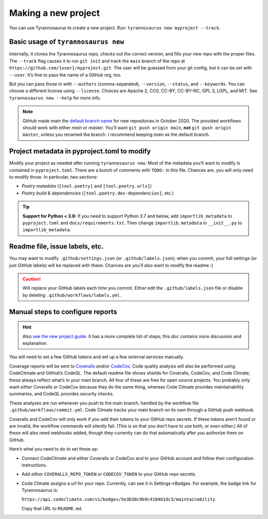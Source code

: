 Making a new project
====================================

You can use Tyrannosaurus to create a new project.
Run: ``tyrannosaurus new myproject --track``.

Basic usage of ``tyrannosaurus new``
------------------------------------

Internally, it clones the Tyrannosaurus repo, checks out the correct version, and fills your
new repo with the proper files. The ``--track`` flag causes it to run ``git init`` and track the
``main`` branch of the repo at ``https://github.com/{user}/myproject.git``. The user will be
guessed from your git config, but it can be set with ``--user``. It’s fine to pass the name of a
GitHub org, too.

But you can pass those in with ``--authors`` (comma-separated), ``--version``, ``--status``,
and ``--keywords``. You can choose a different license using ``--license``. Choices are
Apache 2, CC0, CC-BY, CC-BY-NC, GPL 3, LGPL, and MIT.
See ``tyrannosaurus new --help`` for more info.

.. note::

    GitHub made *main* the `default branch name <https://github.com/github/renaming>`_ for new repositories in
    October 2020. The provided workflows should work with either *main* or *master*.
    You’ll want ``git push origin main``, **not** ``git push origin master``, unless you renamed the branch.
    I recommend keeping *main* as the default branch.


Project metadata in pyproject.toml to modify
--------------------------------------------

Modify your project as needed after running ``tyrannosaurus new``.
Most of the metadata you’ll want to modify is contained in ``pyproject.toml``.
There are a bunch of comments with ``TODO:`` in this file.
Chances are, you will only need to modify those. In particular, two sections:

- *Poetry metadata* (``[tool.poetry]`` and ``[tool.poetry.urls]``)
- *Poetry build & dependencies* (``[tool.poetry.dev-dependencies]``, etc.)

.. tip::

    **Support for Python < 3.8:**
    If you need to support Python 3.7 and below, add ``importlib_metadata`` to ``pyproject.toml``
    and ``docs/requirements.txt``. Then change ``importlib.metadata`` in ``__init__.py``
    to ``importlib_metadata``.


Readme file, issue labels, etc.
-------------------------------

You may want to modify ``.github/settings.json`` (or ``.github/labels.json``);
when you commit, your full settings (or just GitHub labels) will be replaced with these.
Chances are you’ll also want to modify the readme :)

.. caution::

    Will replace your GitHub labels each time you commit.
    Either edit the ``.github/labels.json`` file or disable by deleting
    ``.github/workflows/labels.yml``.


Manual steps to configure reports
---------------------------------

.. hint::

    Also `see the new project guide <https://tyrannosaurus.readthedocs.io/en/stable/guide.html>`_.
    It has a more complete list of steps; this doc contains more discussion and explanation.

You will need to set a few GitHub tokens and set up a few external services manually.

Coverage reports will be sent to `Coveralls <https://coveralls.io/>`_ and/or `CodeCov <codecov.io>`_.
Code quality analysis will also be performed using CodeClimate and GitHub’s CodeQL.
The default readme file shows shields for Coveralls, CodeCov, and Code Climate;
these always reflect what’s in your main branch.
All four of these are free for open source projects.
You probably only want *either* Coveralls or CodeCov because they do the same thing,
whereas Code Climate provides maintainability summaries, and CodeQL provides
security checks.

These analyses are run whenever you push to the main branch, handled by the workflow file
``.github/workflows/commit.yml``. Code Climate tracks your main branch on its own through
a GitHub push webhook.

Coveralls and CodeCov will only work if you add their tokens to your GitHub repo secrets.
If these tokens aren’t found or are invalid, the workflow commands will silently fail.
(This is so that you don’t have to use both, or even either.)
All of these will also need webhooks added, though they currently can do that automatically
after you authorize them on GitHub.

Here’s what you need to do to set these up:

- Connect CodeClimate and either Coveralls or CodeCov and to your GitHub account and follow their
  configuration instructions.
- Add either ``COVERALLS_REPO_TOKEN`` or ``CODECOV_TOKEN`` to your GitHub repo secrets.
- Code Climate assigns a url for your repo. Currently, can see it in Settings→Badges.
  For example, the badge link for Tyrannosaurus is:

  ``https://api.codeclimate.com/v1/badges/5e3b38c9b9c418461dc3/maintainability``.

  Copy that URL to ``README.md``.
